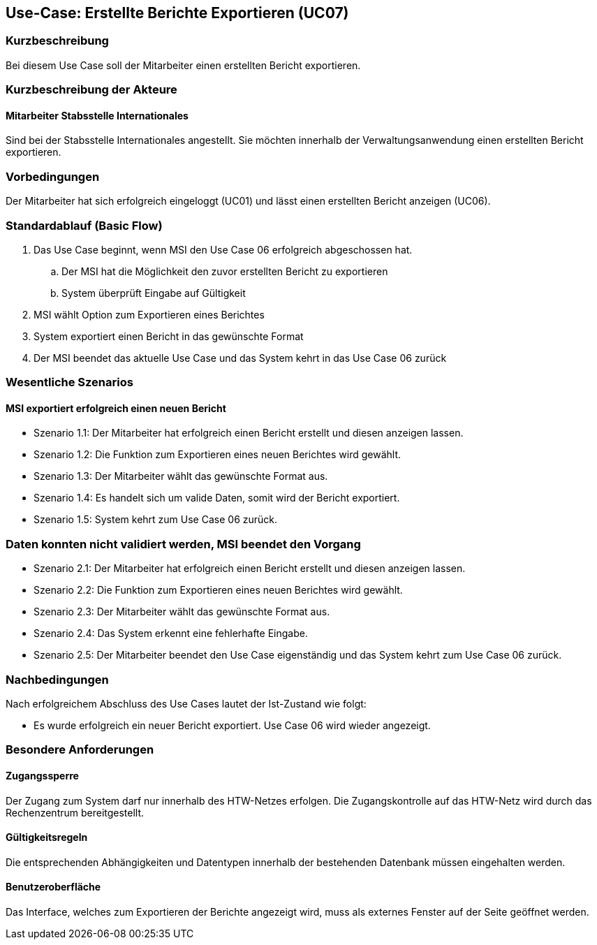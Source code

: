 == Use-Case: Erstellte Berichte Exportieren (UC07)

=== Kurzbeschreibung
Bei diesem Use Case soll der Mitarbeiter einen erstellten Bericht exportieren.

=== Kurzbeschreibung der Akteure
==== Mitarbeiter Stabsstelle Internationales
Sind bei der Stabsstelle Internationales angestellt. Sie möchten innerhalb der Verwaltungsanwendung einen erstellten Bericht exportieren.

=== Vorbedingungen
Der Mitarbeiter hat sich erfolgreich eingeloggt (UC01) und lässt einen erstellten Bericht anzeigen (UC06).

=== Standardablauf (Basic Flow)
//Der Standardablauf definiert die Schritte für den Erfolgsfall ("Happy Path")

. Das Use Case beginnt, wenn MSI den Use Case 06 erfolgreich abgeschossen hat. 
.. Der MSI hat die Möglichkeit den zuvor erstellten Bericht zu exportieren
.. System überprüft Eingabe auf Gültigkeit
. MSI wählt Option zum Exportieren eines Berichtes
. System exportiert einen Bericht in das gewünschte Format
. Der MSI beendet das aktuelle Use Case und das System kehrt in das Use Case 06 zurück

=== Wesentliche Szenarios
//Szenarios sind konkrete Instanzen eines Use Case, d.h. mit einem konkreten Akteur und einem konkreten Durchlauf der o.g. Flows. Szenarios können als Vorstufe für die Entwicklung von Flows und/oder zu deren Validierung verwendet werden.

==== MSI exportiert erfolgreich einen neuen Bericht
* Szenario 1.1: Der Mitarbeiter hat erfolgreich einen Bericht erstellt und diesen anzeigen lassen.
* Szenario 1.2: Die Funktion zum Exportieren eines neuen Berichtes wird gewählt.
* Szenario 1.3: Der Mitarbeiter wählt das gewünschte Format aus.
* Szenario 1.4: Es handelt sich um valide Daten, somit wird der Bericht exportiert. 
* Szenario 1.5: System kehrt zum Use Case 06 zurück.

=== Daten konnten nicht validiert werden, MSI beendet den Vorgang
* Szenario 2.1: Der Mitarbeiter hat erfolgreich einen Bericht erstellt und diesen anzeigen lassen.
* Szenario 2.2: Die Funktion zum Exportieren eines neuen Berichtes wird gewählt.
* Szenario 2.3: Der Mitarbeiter wählt das gewünschte Format aus.
* Szenario 2.4: Das System erkennt eine fehlerhafte Eingabe.
* Szenario 2.5: Der Mitarbeiter beendet den Use Case eigenständig und das System kehrt zum Use Case 06 zurück.

=== Nachbedingungen
Nach erfolgreichem Abschluss des Use Cases lautet der Ist-Zustand wie folgt:

* Es wurde erfolgreich ein neuer Bericht exportiert. Use Case 06 wird wieder angezeigt.


=== Besondere Anforderungen
//Besondere Anforderungen können sich auf nicht-funktionale Anforderungen wie z.B. einzuhaltende Standards, Qualitätsanforderungen oder Anforderungen an die Benutzeroberfläche beziehen.

==== Zugangssperre
Der Zugang zum System darf nur innerhalb des HTW-Netzes erfolgen. Die Zugangskontrolle auf das HTW-Netz wird durch das Rechenzentrum bereitgestellt.

==== Gültigkeitsregeln
Die entsprechenden Abhängigkeiten und Datentypen innerhalb der bestehenden Datenbank müssen eingehalten werden.

==== Benutzeroberfläche
Das Interface, welches zum Exportieren der Berichte angezeigt wird, muss als externes Fenster auf der Seite geöffnet werden.